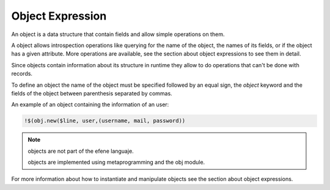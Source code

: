 Object Expression
-----------------

An object is a data structure that contain fields and allow simple
operations on them.

A object allows introspection operations like querying for the name
of the object, the names of its fields, or if the object has a given
attribute. More operations are available, see the section about
object expressions to see them in detail.

Since objects contain information about its structure in runtime
they allow to do operations that can't be done with records.

To define an object the name of the object must be specified followed by an
equal sign, the *object* keyword and the fields of the object between
parenthesis separated by commas.

An example of an object containing the information of an user:

.. code-block:: efene
        
        !$(obj.new($line, user,(username, mail, password))

.. note::
        objects are not part of the efene languaje. 

        objects are implemented using metaprogramming and the obj module.

For more information about how to instantiate and manipulate objects see
the section about object expressions.

